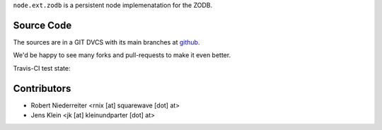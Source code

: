 ``node.ext.zodb`` is a persistent node implemenatation for the ZODB.


Source Code
===========

The sources are in a GIT DVCS with its main branches at
`github <http://github.com/bluedynamics/node.ext.zodb>`_.

We'd be happy to see many forks and pull-requests to make it even better.

Travis-CI test state:

.. image:: https://secure.travis-ci.org/bluedynamics/node.ext.zodb.png


Contributors
============

- Robert Niederreiter <rnix [at] squarewave [dot] at>

- Jens Klein <jk [at] kleinundparter [dot] at>
